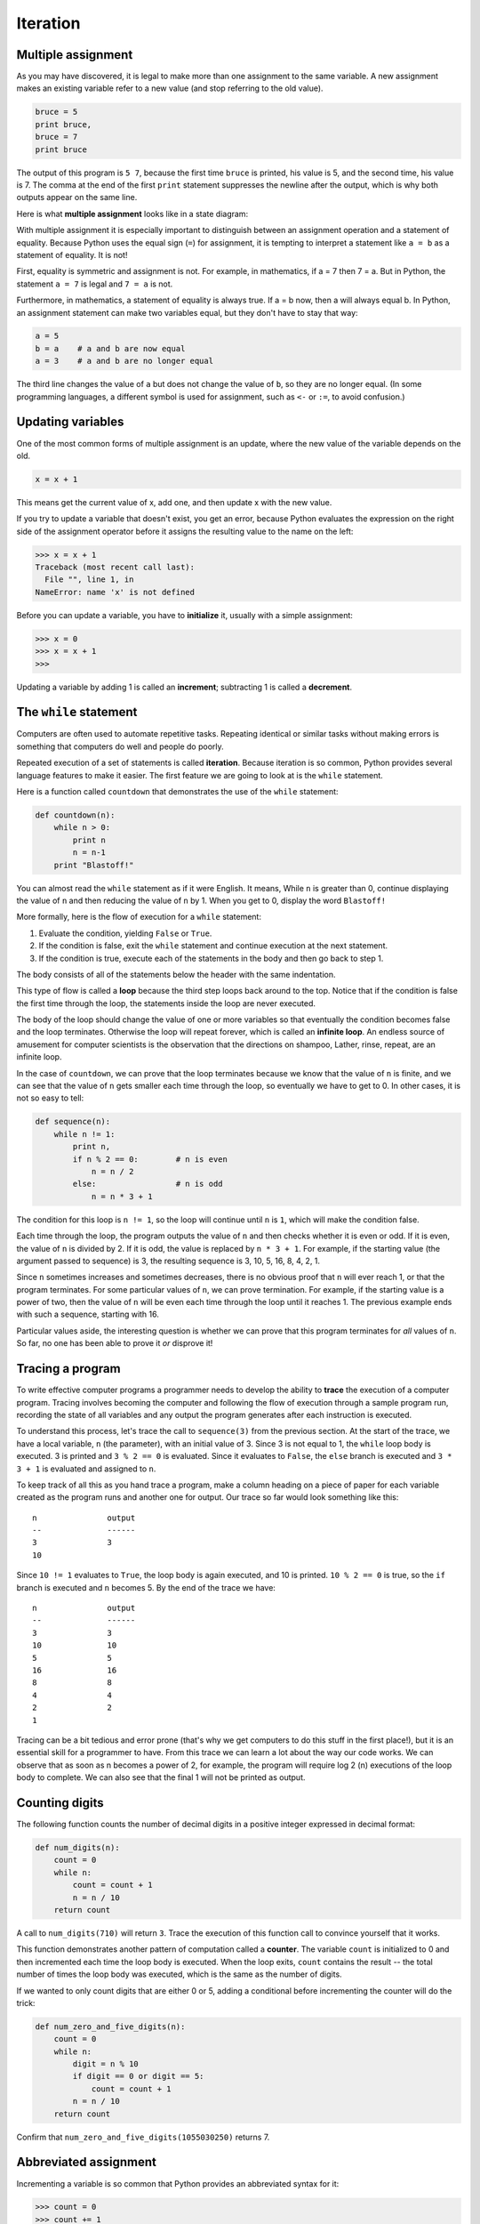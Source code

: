 Iteration
=========

.. index::
    single: iteration
    single: assignment
    single: assignment statement
    single: statement; assignment
    single: multiple assignment
    single: assignment; multiple 

Multiple assignment
-------------------

As you may have discovered, it is legal to make more than one assignment to the
same variable. A new assignment makes an existing variable refer to a new value
(and stop referring to the old value).

.. sourcecode:: python
    
    bruce = 5
    print bruce,
    bruce = 7
    print bruce

The output of this program is ``5 7``, because the first time ``bruce`` is
printed, his value is 5, and the second time, his value is 7. The comma at the
end of the first ``print`` statement suppresses the newline after the output,
which is why both outputs appear on the same line.

Here is what **multiple assignment** looks like in a state diagram:

.. image:: illustrations/assign2.png
   :alt: Multiple assignment 

With multiple assignment it is especially important to distinguish between an
assignment operation and a statement of equality. Because Python uses the equal
sign (``=``) for assignment, it is tempting to interpret a statement like
``a = b`` as a statement of equality. It is not!

First, equality is symmetric and assignment is not. For example, in
mathematics, if a = 7 then 7 = a. But in Python, the statement ``a = 7``
is legal and ``7 = a`` is not.

Furthermore, in mathematics, a statement of equality is always true.  If a = b
now, then a will always equal b. In Python, an assignment statement can make
two variables equal, but they don't have to stay that way:

.. sourcecode:: python
    
    a = 5
    b = a    # a and b are now equal
    a = 3    # a and b are no longer equal

The third line changes the value of ``a`` but does not change the value of
``b``, so they are no longer equal. (In some programming languages, a different
symbol is used for assignment, such as ``<-`` or ``:=``, to avoid confusion.)


Updating variables
------------------

One of the most common forms of multiple assignment is an update, where the new
value of the variable depends on the old.

.. sourcecode:: python
    
    x = x + 1

This means get the current value of x, add one, and then update x with the new
value.

If you try to update a variable that doesn't exist, you get an error, because
Python evaluates the expression on the right side of the assignment operator
before it assigns the resulting value to the name on the left:

.. sourcecode:: python
    
    >>> x = x + 1
    Traceback (most recent call last):
      File "", line 1, in 
    NameError: name 'x' is not defined

Before you can update a variable, you have to **initialize** it, usually with a
simple assignment:

.. sourcecode:: python
    
    >>> x = 0
    >>> x = x + 1
    >>>

Updating a variable by adding 1 is called an **increment**; subtracting 1 is
called a **decrement**.


.. index::
    single: while
    single: while statement
    single: while loop
    single: iteration
    single: loop
    single: loop body
    single: infinite loop
    single: condition

The ``while`` statement
-----------------------

Computers are often used to automate repetitive tasks. Repeating identical or
similar tasks without making errors is something that computers do well and
people do poorly.

Repeated execution of a set of statements is called **iteration**.  Because
iteration is so common, Python provides several language features to make it
easier. The first feature we are going to look at is the ``while`` statement.

Here is a function called ``countdown`` that demonstrates the use of the
``while`` statement:

.. sourcecode:: python
    
    def countdown(n):
        while n > 0:
            print n
            n = n-1
        print "Blastoff!"

You can almost read the ``while`` statement as if it were English. It means,
While ``n`` is greater than 0, continue displaying the value of ``n`` and then
reducing the value of ``n`` by 1. When you get to 0, display the word
``Blastoff!``

More formally, here is the flow of execution for a ``while`` statement:

#. Evaluate the condition, yielding ``False`` or ``True``.
#. If the condition is false, exit the ``while`` statement and continue
   execution at the next statement.
#. If the condition is true, execute each of the statements in the body and
   then go back to step 1.

The body consists of all of the statements below the header with the same
indentation.

This type of flow is called a **loop** because the third step loops back around
to the top. Notice that if the condition is false the first time through the
loop, the statements inside the loop are never executed.

The body of the loop should change the value of one or more variables so that
eventually the condition becomes false and the loop terminates. Otherwise the
loop will repeat forever, which is called an **infinite loop**. An endless
source of amusement for computer scientists is the observation that the
directions on shampoo, Lather, rinse, repeat, are an infinite loop.

In the case of ``countdown``, we can prove that the loop terminates because we
know that the value of ``n`` is finite, and we can see that the value of ``n``
gets smaller each time through the loop, so eventually we have to get to 0. In
other cases, it is not so easy to tell:

.. sourcecode:: python
    
    def sequence(n):
        while n != 1:
            print n,
            if n % 2 == 0:        # n is even
                n = n / 2
            else:                 # n is odd
                n = n * 3 + 1

The condition for this loop is ``n != 1``, so the loop will continue until
``n`` is ``1``, which will make the condition false.

Each time through the loop, the program outputs the value of ``n`` and then
checks whether it is even or odd. If it is even, the value of ``n`` is divided
by 2. If it is odd, the value is replaced by ``n * 3 + 1``.  For example, if
the starting value (the argument passed to sequence) is 3, the resulting
sequence is 3, 10, 5, 16, 8, 4, 2, 1.

Since ``n`` sometimes increases and sometimes decreases, there is no obvious
proof that ``n`` will ever reach 1, or that the program terminates. For some
particular values of ``n``, we can prove termination. For example, if the
starting value is a power of two, then the value of ``n`` will be even each
time through the loop until it reaches 1. The previous example ends with such a
sequence, starting with 16.

Particular values aside, the interesting question is whether we can prove that
this program terminates for *all* values of ``n``. So far, no one has been able
to prove it *or* disprove it!


.. index::
    single: program tracing
    single: hand trace
    single: tracing a program

Tracing a program
-----------------

To write effective computer programs a programmer needs to develop the ability
to **trace** the execution of a computer program. Tracing involves becoming the
computer and following the flow of execution through a sample program run,
recording the state of all variables and any output the program generates after
each instruction is executed.

To understand this process, let's trace the call to ``sequence(3)`` from the
previous section. At the start of the trace, we have a local variable, ``n``
(the parameter), with an initial value of 3. Since 3 is not equal to 1, the
``while`` loop body is executed. 3 is printed and ``3 % 2 == 0`` is evaluated.
Since it evaluates to ``False``, the ``else`` branch is executed and
``3 * 3 + 1`` is evaluated and assigned to ``n``.

To keep track of all this as you hand trace a program, make a column heading on
a piece of paper for each variable created as the program runs and another one
for output. Our trace so far would look something like this::
    
      n               output
      --              ------
      3               3
      10

Since ``10 != 1`` evaluates to ``True``, the loop body is again executed,
and 10 is printed. ``10 % 2 == 0`` is true, so the ``if`` branch is
executed and ``n`` becomes 5. By the end of the trace we have::

      n               output
      --              ------
      3               3
      10              10
      5               5
      16              16
      8               8
      4               4
      2               2
      1

Tracing can be a bit tedious and error prone (that's why we get computers to do
this stuff in the first place!), but it is an essential skill for a programmer
to have. From this trace we can learn a lot about the way our code works. We
can observe that as soon as n becomes a power of 2, for example, the program
will require log 2 (n) executions of the loop body to complete. We can also see
that the final 1 will not be printed as output.


Counting digits
---------------

The following function counts the number of decimal digits in a positive
integer expressed in decimal format:

.. sourcecode:: python
    
    def num_digits(n):
        count = 0
        while n:
            count = count + 1
            n = n / 10
        return count

A call to ``num_digits(710)`` will return ``3``. Trace the execution of this
function call to convince yourself that it works.

This function demonstrates another pattern of computation called a **counter**.
The variable ``count`` is initialized to 0 and then incremented each time the
loop body is executed. When the loop exits, ``count`` contains the result --
the total number of times the loop body was executed, which is the same as the
number of digits.

If we wanted to only count digits that are either 0 or 5, adding a conditional
before incrementing the counter will do the trick:

.. sourcecode:: python
    
    def num_zero_and_five_digits(n):
        count = 0
        while n:
            digit = n % 10
            if digit == 0 or digit == 5:
                count = count + 1
            n = n / 10
        return count

Confirm that ``num_zero_and_five_digits(1055030250)`` returns 7.


Abbreviated assignment
----------------------

Incrementing a variable is so common that Python provides an abbreviated syntax
for it:

.. sourcecode:: python
    
    >>> count = 0
    >>> count += 1
    >>> count
    1
    >>> count += 1
    >>> count
    2
    >>>

``count += 1`` is an abreviation for ``count = count + 1`` . The increment
value does not have to be 1:

.. sourcecode:: python
    
    >>> n = 2
    >>> n += 5
    >>> n
    7
    >>>

There are also abbreviations for ``-=``, ``*=``, ``/=``, and ``%=``:

.. sourcecode:: python
    
    >>> n = 2
    >>> n *= 5
    >>> n
    10
    >>> n -= 4
    >>> n
    6
    >>> n /= 2
    >>> n
    3
    >>> n %= 2
    >>> n
    1


.. index:: table, logarithm, Intel, Pentium

.. index::
    single: escape sequence

Tables
------

One of the things loops are good for is generating tabular data.  Before
computers were readily available, people had to calculate logarithms, sines and
cosines, and other mathematical functions by hand. To make that easier,
mathematics books contained long tables listing the values of these functions.
Creating the tables was slow and boring, and they tended to be full of errors.

When computers appeared on the scene, one of the initial reactions was, This is
great! We can use the computers to generate the tables, so there will be no
errors. That turned out to be true (mostly) but shortsighted. Soon thereafter,
computers and calculators were so pervasive that the tables became obsolete.

Well, almost. For some operations, computers use tables of values to get an
approximate answer and then perform computations to improve the approximation.
In some cases, there have been errors in the underlying tables, most famously
in the table the Intel Pentium used to perform floating-point division.

Although a log table is not as useful as it once was, it still makes a good
example of iteration. The following program outputs a sequence of values in the
left column and 2 raised to the power of that value in the right column:

.. sourcecode:: python
    
    x = 1
    while x < 13:
        print x, '\t', 2**x
        x += 1

The string ``'\t'`` represents a **tab** character. The backslash character in
``'\t'`` indicates the beginning of an **escape sequence**.  Escape sequences
are used to represent invisible characters like tabs and newlines. The sequence
``\n`` represents a **newline**.

An escape sequence can appear anywhere in a string; in this example, the tab
escape sequence is the only thing in the string. How do you think you represent
a backslash in a string?

As characters and strings are displayed on the screen, an invisible marker
called the **cursor** keeps track of where the next character will go. After a
``print`` statement, the cursor normally goes to the beginning of the next
line.

The tab character shifts the cursor to the right until it reaches one of the
tab stops. Tabs are useful for making columns of text line up, as in the output
of the previous program::
    
    1       2
    2       4
    3       8
    4       16
    5       32
    6       64
    7       128
    8       256
    9       512
    10      1024
    11      2048
    12      4096

Because of the tab characters between the columns, the position of the second
column does not depend on the number of digits in the first column.


.. index::
    single: two-dimensional table

Two-dimensional tables
----------------------

A two-dimensional table is a table where you read the value at the intersection
of a row and a column. A multiplication table is a good example. Let's say you
want to print a multiplication table for the values from 1 to 6.

A good way to start is to write a loop that prints the multiples of 2, all on
one line:

.. sourcecode:: python
    
    i = 1
    while i <= 6:
        print 2*i, '   ',
        i += 1
    print

The first line initializes a variable named ``i``, which acts as a counter or
**loop variable**. As the loop executes, the value of ``i`` increases from 1 to
6. When ``i`` is 7, the loop terminates. Each time through the loop, it
displays the value of ``2*i``, followed by three spaces.

Again, the comma in the ``print`` statement suppresses the newline.  After the
loop completes, the second ``print`` statement starts a new line.

The output of the program is::
    
    2      4      6      8      10     12

So far, so good. The next step is to **encapsulate** and **generalize**.


.. index::
    single: encapsulation
    single: generalization
    single: program development

Encapsulation and generalization
--------------------------------

Encapsulation is the process of wrapping a piece of code in a function,
allowing you to take advantage of all the things functions are good for. You
have already seen two examples of encapsulation: ``print_parity`` in chapter 4;
and ``is_divisible`` in chapter 5.

Generalization means taking something specific, such as printing the multiples
of 2, and making it more general, such as printing the multiples of any
integer.

This function encapsulates the previous loop and generalizes it to print
multiples of ``n``:

.. sourcecode:: python
    
    def print_multiples(n):
        i = 1
        while i <= 6:
            print n*i, '\t',
            i += 1
        print

To encapsulate, all we had to do was add the first line, which declares the
name of the function and the parameter list. To generalize, all we had to do
was replace the value 2 with the parameter ``n``.

If we call this function with the argument 2, we get the same output as before.
With the argument 3, the output is::

    3      6      9      12     15     18

With the argument 4, the output is::

    4      8      12     16     20     24

By now you can probably guess how to print a multiplication table --- by
calling ``print_multiples`` repeatedly with different arguments. In fact, we
can use another loop:

.. sourcecode:: python
    
    i = 1
    while i <= 6:
        print_multiples(i)
        i += 1


Notice how similar this loop is to the one inside ``print_multiples``.
All we did was replace the ``print`` statement with a function call.

The output of this program is a multiplication table::

    1      2      3      4      5      6
    2      4      6      8      10     12
    3      6      9      12     15     18
    4      8      12     16     20     24
    5      10     15     20     25     30
    6      12     18     24     30     36


More encapsulation
------------------

To demonstrate encapsulation again, let's take the code from the last section
and wrap it up in a function:

.. sourcecode:: python
    
    def print_mult_table():
        i = 1
        while i <= 6:
            print_multiples(i)
            i += 1

This process is a common **development plan**. We develop code by writing lines
of code outside any function, or typing them in to the interpreter. When we get
the code working, we extract it and wrap it up in a function.

This development plan is particularly useful if you don't know how to divide
the program into functions when you start writing. This approach lets you
design as you go along.


.. index::
    single: local variable
    single: variable, local

Local variables
---------------

You might be wondering how we can use the same variable, ``i``, in both
``print_multiples`` and ``print_mult_table``. Doesn't it cause problems when
one of the functions changes the value of the variable?

The answer is no, because the ``i`` in ``print_multiples`` and the ``i`` in
``print_mult_table`` are *not* the same variable.

Variables created inside a function definition are local; you can't access a
local variable from outside its home function. That means you are free to have
multiple variables with the same name as long as they are not in the same
function.

The stack diagram for this program shows that the two variables named ``i`` are
not the same variable. They can refer to different values, and changing one
does not affect the other.

.. image:: illustrations/stack4.png
   :alt: Stack 4 diagram 

The value of ``i`` in ``print_mult_table`` goes from 1 to 6. In the diagram it
happens to be 3. The next time through the loop it will be 4. Each time through
the loop, ``print_mult_table`` calls ``print_multiples`` with the current value
of ``i`` as an argument. That value gets assigned to the parameter ``n``.

Inside ``print_multiples``, the value of ``i`` goes from 1 to 6. In the
diagram, it happens to be 2. Changing this variable has no effect on the value
of ``i`` in ``print_mult_table``.

It is common and perfectly legal to have different local variables with the
same name. In particular, names like ``i`` and ``j`` are used frequently as
loop variables. If you avoid using them in one function just because you used
them somewhere else, you will probably make the program harder to read.


More generalization
-------------------

As another example of generalization, imagine you wanted a program that would
print a multiplication table of any size, not just the six-by-six table. You
could add a parameter to ``print_mult_table``:

.. sourcecode:: python
    
    def print_mult_table(high):
        i = 1
        while i <= high:
            print_multiples(i)
            i += 1

We replaced the value 6 with the parameter ``high``. If we call
``print_mult_table`` with the argument 7, it displays::
    
    1      2      3      4      5      6
    2      4      6      8      10     12
    3      6      9      12     15     18
    4      8      12     16     20     24
    5      10     15     20     25     30
    6      12     18     24     30     36
    7      14     21     28     35     42

This is fine, except that we probably want the table to be square --- with the
same number of rows and columns. To do that, we add another parameter to
``print_multiples`` to specify how many columns the table should have.

Just to be annoying, we call this parameter ``high``, demonstrating that
different functions can have parameters with the same name (just like local
variables). Here's the whole program:

.. sourcecode:: python
    
    def print_multiples(n, high):
        i = 1
        while i <= high:
            print n*i, '\t',
            i += 1
        print
       
    def print_mult_table(high):
        i = 1
        while i <= high:
            print_multiples(i, high)
            i += 1

Notice that when we added a new parameter, we had to change the first line of
the function (the function heading), and we also had to change the place where
the function is called in ``print_mult_table``.

As expected, this program generates a square seven-by-seven table::

    1      2      3      4      5      6      7
    2      4      6      8      10     12     14
    3      6      9      12     15     18     21
    4      8      12     16     20     24     28
    5      10     15     20     25     30     35
    6      12     18     24     30     36     42
    7      14     21     28     35     42     49

When you generalize a function appropriately, you often get a program with
capabilities you didn't plan. For example, you might notice that, because ab =
ba, all the entries in the table appear twice. You could save ink by printing
only half the table. To do that, you only have to change one line of
``print_mult_table``. Change

.. sourcecode:: python
    
            print_multiples(i, high)

to

.. sourcecode:: python
    
            print_multiples(i, i)

and you get::
    
    1
    2      4
    3      6      9
    4      8      12     16
    5      10     15     20     25
    6      12     18     24     30     36
    7      14     21     28     35     42     49


.. index:: function

Functions
---------

A few times now, we have mentioned all the things functions are good for. By
now, you might be wondering what exactly those things are.  Here are some of
them:

#. Giving a name to a sequence of statements makes your program easier to read
   and debug.
#. Dividing a long program into functions allows you to separate parts of the
   program, debug them in isolation, and then compose them into a whole.
#. Functions facilitate the use of iteration.
#. Well-designed functions are often useful for many programs. Once you write
   and debug one, you can reuse it.


.. index::
    single: Newton's method

Newton's Method
---------------

Loops are often used in programs that compute numerical results by starting
with an approximate answer and iteratively improving it.

For example, one way of computing square roots is Newton's method.  Suppose
that you want to know the square root of ``n``. If you start with almost any
approximation, you can compute a better approximation with the following
formula:

.. sourcecode:: python
    
    better =  (approx + n/approx)/2

By repeatedly applying this formula until the better approximation is equal to
the previous one, we can write a function for computing the square root:

.. sourcecode:: python
    
    def sqrt(n):
        approx = n/2.0
        better = (approx + n/approx)/2.0
        while better != approx:
            approx = better
            better = (approx + n/approx)/2.0
        return approx

Try calling this function with ``25`` as an argument to confirm that it returns ``5.0``.


.. index:: algorithm 

Algorithms
----------

Newton's method is an example of an **algorithm**: it is a mechanical process
for solving a category of problems (in this case, computing square roots).

It is not easy to define an algorithm. It might help to start with something
that is not an algorithm. When you learned to multiply single-digit numbers,
you probably memorized the multiplication table.  In effect, you memorized 100
specific solutions. That kind of knowledge is not algorithmic.

But if you were lazy, you probably cheated by learning a few tricks.  For
example, to find the product of n and 9, you can write n - 1 as the first digit
and 10 - n as the second digit. This trick is a general solution for
multiplying any single-digit number by 9. That's an algorithm!

Similarly, the techniques you learned for addition with carrying, subtraction
with borrowing, and long division are all algorithms. One of the
characteristics of algorithms is that they do not require any intelligence to
carry out. They are mechanical processes in which each step follows from the
last according to a simple set of rules.

In our opinion, it is embarrassing that humans spend so much time in school
learning to execute algorithms that, quite literally, require no intelligence.

On the other hand, the process of designing algorithms is interesting,
intellectually challenging, and a central part of what we call programming.

Some of the things that people do naturally, without difficulty or conscious
thought, are the hardest to express algorithmically.  Understanding natural
language is a good example. We all do it, but so far no one has been able to
explain *how* we do it, at least not in the form of an algorithm.


Glossary
--------

.. glossary::

    multiple assignment
        Making more than one assignment to the same variable during the
        execution of a program.

    initialization (of a variable)
        To initialize a variable is to give it an initial value, usually in the
        context of multiple assignment.  Since in Python variables don't exist
        until they are assigned values, they are initialized when they are
        created.  In other programming languages this is not the case, and
        variables can be created without being initialized, in which case they
        have either default or *garbage* values.

    increment
        Both as a noun and as a verb, increment means to increase by 1.

    decrement
        Decrease by 1.

    iteration
        Repeated execution of a set of programming statements.

    loop
        A statement or group of statements that execute repeatedly until a
        terminating condition is satisfied.

    infinite loop
        A loop in which the terminating condition is never satisfied.

    trace
        To follow the flow of execution of a program by hand, recording the
        change of state of the variables and any output produced.

    counter
        A variable used to count something, usually initialized to zero and
        incremented in the body of a loop.

    body
        The statements inside a loop.

    loop variable
        A variable used as part of the terminating condition of a loop.

    tab
        A special character that causes the cursor to move to the next tab stop
        on the current line.

    newline
        A special character that causes the cursor to move to the beginning of
        the next line.

    cursor
        An invisible marker that keeps track of where the next character will
        be printed.

    escape sequence
        An escape character, \, followed by one or more printable characters
        used to designate a nonprintable character.

    encapsulate
        To divide a large complex program into components (like functions) and
        isolate the components from each other (by using local variables, for
        example).

    generalize
        To replace something unnecessarily specific (like a constant value)
        with something appropriately general (like a variable or parameter).
        Generalization makes code more versatile, more likely to be reused, and
        sometimes even easier to write.

    development plan
        A process for developing a program. In this chapter, we demonstrated a
        style of development based on developing code to do simple, specific
        things and then encapsulating and generalizing.

    algorithm
        A step-by-step process for solving a category of problems.


Exercises
---------

#. Write a single string that::
    
       produces
       this
       output.
    
#. Add a print statement to the ``sqrt`` function defined in section 6.14 that
   prints out ``better`` each time it is calculated. Call your modified
   function with 25 as an argument and record the results.
#. Trace the execution of the last version of ``print_mult_table`` and figure
   out how it works.
#. Write a function ``print_triangular_numbers(n)`` that prints out the first
   n triangular numbers. A call to ``print_triangular_numbers(5)`` would
   produce the following output::
    
       1       1
       2       3
       3       6
       4       10
       5       15

   ( *hint: use a web search to find out what a triangular number is.*)
#. Open a file named ``ch06.py`` and add the following:

   .. sourcecode:: python
    
       if __name__ == '__main__':
           import doctest
           doctest.testmod()

   Write a function, ``is_prime``, which takes a single integral argument
   and returns ``True`` when the argument is a **prime number** and ``False``
   otherwise. Add doctests to your function as you develop it.
#. What will ``num_digits(0)`` return? Modify it to return ``1`` for this
   case. Why does a call to ``num_digits(-24)`` result in an infinite loop
   (*hint: -1/10 evaluates to -1*)? Modify ``num_digits`` so that it works
   correctly with any integer value. Add the following to the ``ch06.py``
   file you created in the previous exercise:

   .. sourcecode:: python
    
       def num_digits(n):
           """
             >>> num_digits(12345)
             5
             >>> num_digits(0)
             1
             >>> num_digits(-12345)
             5
           """

   Add your function body to ``num_digits`` and confirm that it passes the
   doctests.
#. Add the following to the ``ch06.py``:

   .. sourcecode:: python
    
       def num_even_digits(n):
           """
             >>> num_even_digits(123456)
             3
             >>> num_even_digits(2468)
             4
             >>> num_even_digits(1357)
             0
             >>> num_even_digits(2)
             1
             >>> num_even_digits(20)
             2
           """

   Write a body for ``num_even_digits`` so that it works as expected.
#. Add the following to ``ch06.py``:

   .. sourcecode:: python
    
       def print_digits(n):
           """
             >>> print_digits(13789)
             9 8 7 3 1
             >>> print_digits(39874613)
             3 1 6 4 7 8 9 3
             >>> print_digits(213141)
             1 4 1 3 1 2
           """

   Write a body for ``print_digits`` so that it passes the given doctests.
#. Write a function ``sum_of_squares_of_digits`` that computes the sum
   of the squares of the digits of an integer passed to it. For example,
   ``sum_of_squares_of_digits(987)`` should return 194, since
   ``9**2 + 8**2 + 7**2 == 81 + 64 + 49 == 194``.

   .. sourcecode:: python
    
       def sum_of_squares_of_digits(n):
           """
             >>> sum_of_squares_of_digits(1)
             1
             >>> sum_of_squares_of_digits(9)
             81
             >>> sum_of_squares_of_digits(11)
             2
             >>> sum_of_squares_of_digits(121)
             6
             >>> sum_of_squares_of_digits(987)
             194
           """

   Check your solution against the doctests above.
